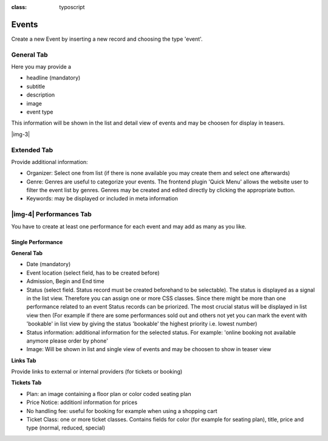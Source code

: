 ﻿.. include:: Images.txt

.. ==================================================
.. FOR YOUR INFORMATION
.. --------------------------------------------------
.. -*- coding: utf-8 -*- with BOM.

.. ==================================================
.. DEFINE SOME TEXTROLES
.. --------------------------------------------------
.. role::   underline
.. role::   typoscript(code)
.. role::   ts(typoscript)
:class:  typoscript
.. role::   php(code)


Events
^^^^^^

Create a new Event by inserting a new record and choosing the type
'event'.


General Tab
"""""""""""

Here you may provide a

- headline (mandatory)

- subtitle

- description

- image

- event type

This information will be shown in the list and detail view of events
and may be choosen for display in teasers.

|img-3|


Extended Tab
""""""""""""

Provide additional information:

- Organizer: Select one from list (if there is none available you may
  create them and select one afterwards)

- Genre: Genres are useful to categorize your events. The frontend
  plugin 'Quick Menu' allows the website user to filter the event list
  by genres. Genres may be created and edited directly by clicking the
  appropriate button.

- Keywords: may be displayed or included in meta information


|img-4| Performances Tab
""""""""""""""""""""""""

You have to create at least one performance for each event and may add
as many as you like.


Single Performance
~~~~~~~~~~~~~~~~~~

**General Tab**

- Date (mandatory)

- Event location (select field, has to be created before)

- Admission, Begin and End time

- Status (select field. Status record must be created beforehand to be
  selectable). The status is displayed as a signal in the list view.
  Therefore you can assign one or more CSS classes. Since there might be
  more than one performance related to an event Status records can be
  priorized. The most crucial status will be displayed in list view then
  (For example if there are some performances sold out and others not
  yet you can mark the event with 'bookable' in list view by giving the
  status 'bookable' the highest priority i.e. lowest number)

- Status information: additional information for the selected status.
  For example: 'online booking not available anymore please order by
  phone'

- Image: Will be shown in list and single view of events and may be
  choosen to show in teaser view

**Links Tab**

Provide links to external or internal providers (for tickets or
booking)

**Tickets Tab**

- Plan: an image containing a floor plan or color coded seating plan

- Price Notice: additionl information for prices

- No handling fee: useful for booking for example when using a shopping
  cart

- Ticket Class: one or more ticket classes. Contains fields for color
  (for example for seating plan), title, price and type (normal,
  reduced, special)


